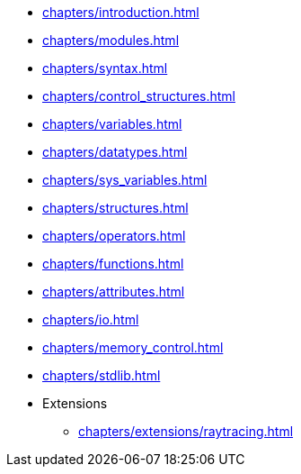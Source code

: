 * xref:chapters/introduction.adoc[]
* xref:chapters/modules.adoc[]
* xref:chapters/syntax.adoc[]
* xref:chapters/control_structures.adoc[]
* xref:chapters/variables.adoc[]
* xref:chapters/datatypes.adoc[]
* xref:chapters/sys_variables.adoc[]
* xref:chapters/structures.adoc[]
* xref:chapters/operators.adoc[]
* xref:chapters/functions.adoc[]
* xref:chapters/attributes.adoc[]
* xref:chapters/io.adoc[]
* xref:chapters/memory_control.adoc[]
* xref:chapters/stdlib.adoc[]
* Extensions
** xref:chapters/extensions/raytracing.adoc[]